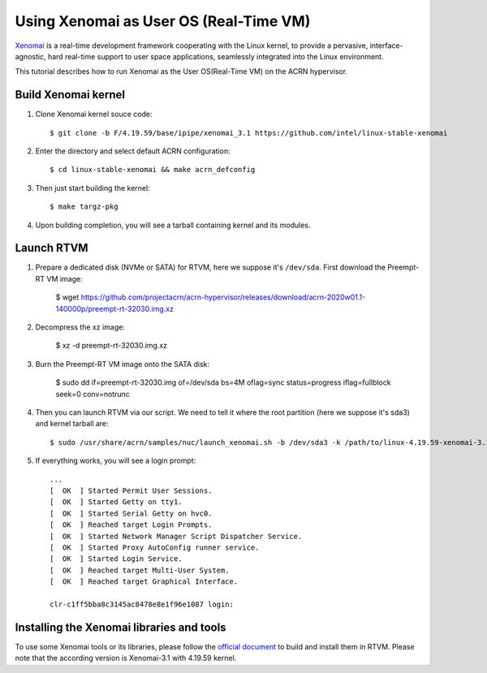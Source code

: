 .. _using_xenomai_as_uos:

Using Xenomai as User OS (Real-Time VM)
#######################################

`Xenomai`_ is a real-time development framework cooperating with the Linux kernel, to provide a pervasive, interface-agnostic, hard real-time support to user space applications, seamlessly integrated into the Linux environment.

This tutorial describes how to run Xenomai as the User OS(Real-Time VM) on the ACRN hypervisor.

.. _Xenomai: https://gitlab.denx.de/Xenomai/xenomai/-/wikis/home

Build Xenomai kernel
********************

#. Clone Xenomai kernel souce code::

	$ git clone -b F/4.19.59/base/ipipe/xenomai_3.1 https://github.com/intel/linux-stable-xenomai

#. Enter the directory and select default ACRN configuration::

	$ cd linux-stable-xenomai && make acrn_defconfig

#. 	Then just start building the kernel::

	$ make targz-pkg

#. Upon building completion, you will see a tarball containing kernel and its modules.

   .. code-block:: none
      :emphasize-lines: 22

      $ ls -l
      total 97944
      drwxr-xr-x  27 tw tw     4096 Feb 20 10:23 arch
      drwxr-xr-x   3 tw tw    12288 Feb 21 11:01 block
      -rw-r--r--   1 tw tw   789264 Feb 25 16:17 built-in.a
      drwxr-xr-x   2 tw tw     4096 Feb 21 11:01 certs
      -rw-r--r--   1 tw tw      423 Feb 20 10:17 COPYING
      -rw-r--r--   1 tw tw    98741 Feb 20 10:17 CREDITS
      drwxr-xr-x   4 tw tw    12288 Feb 21 11:01 crypto
      drwxr-xr-x 120 tw tw    12288 Feb 20 10:17 Documentation
      drwxr-xr-x 143 tw tw     4096 Feb 21 10:48 drivers
      drwxr-xr-x   2 tw tw     4096 Feb 20 10:21 firmware
      drwxr-xr-x  73 tw tw    12288 Feb 21 11:01 fs
      drwxr-xr-x  32 tw tw     4096 Feb 20 10:19 include
      drwxr-xr-x   2 tw tw     4096 Feb 25 16:25 init
      drwxr-xr-x   2 tw tw     4096 Feb 21 11:01 ipc
      -rw-r--r--   1 tw tw     2245 Feb 20 10:17 Kbuild
      -rw-r--r--   1 tw tw      563 Feb 20 10:17 Kconfig
      drwxr-xr-x  20 tw tw    12288 Feb 25 16:17 kernel
      drwxr-xr-x  13 tw tw    20480 Feb 21 11:01 lib
      drwxr-xr-x   5 tw tw     4096 Feb 20 10:17 LICENSES
      -rw-r--r--   1 tw tw 17572590 Feb 25 16:17 linux-4.19.59-xenomai-3.1-acrn+-x86.tar.gz
      ...

Launch RTVM
***********

#. Prepare a dedicated disk (NVMe or SATA) for RTVM, here we suppose it's ``/dev/sda``. First download the Preempt-RT VM image:

	$ wget https://github.com/projectacrn/acrn-hypervisor/releases/download/acrn-2020w01.1-140000p/preempt-rt-32030.img.xz

#. Decompress the xz image:

	$ xz -d preempt-rt-32030.img.xz

#. Burn the Preempt-RT VM image onto the SATA disk:

	$ sudo dd if=preempt-rt-32030.img of=/dev/sda bs=4M oflag=sync status=progress iflag=fullblock seek=0 conv=notrunc

#. Then you can launch RTVM via our script. We need to tell it where the root partition (here we suppose it's sda3) and kernel tarball are::

	$ sudo /usr/share/acrn/samples/nuc/launch_xenomai.sh -b /dev/sda3 -k /path/to/linux-4.19.59-xenomai-3.1-acrn+-x86.tar.gz

#. If everything works, you will see a login prompt::

    ...
    [  OK  ] Started Permit User Sessions.
    [  OK  ] Started Getty on tty1.
    [  OK  ] Started Serial Getty on hvc0.
    [  OK  ] Reached target Login Prompts.
    [  OK  ] Started Network Manager Script Dispatcher Service.
    [  OK  ] Started Proxy AutoConfig runner service.
    [  OK  ] Started Login Service.
    [  OK  ] Reached target Multi-User System.
    [  OK  ] Reached target Graphical Interface.

    clr-c1ff5bba8c3145ac8478e8e1f96e1087 login:


Installing the Xenomai libraries and tools
******************************************

To use some Xenomai tools or its libraries, please follow the `official document
<https://gitlab.denx.de/Xenomai/xenomai/-/wikis/Installing_Xenomai_3#library-install>`__
to build and install them in RTVM. Please note that the according version is Xenomai-3.1 with
4.19.59 kernel.
